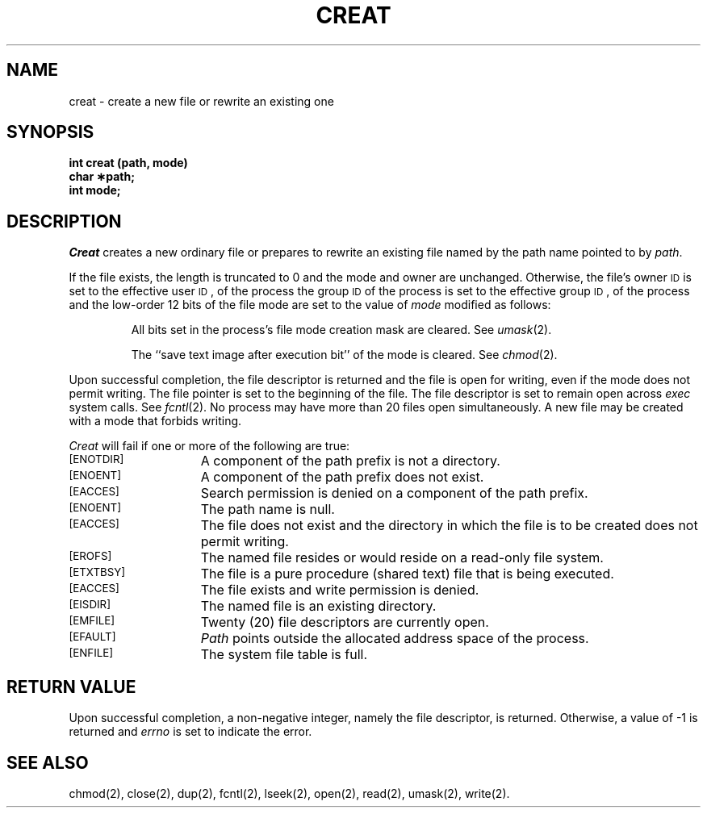 .TH CREAT 2 
.SH NAME
creat \- create a new file or rewrite an existing one
.SH SYNOPSIS
.B int creat (path, mode)
.br
.B char \(**path;
.br
.B int mode;
.SH DESCRIPTION
.I Creat\^
creates a new ordinary file or prepares to rewrite an existing file
named by the
path name
pointed to by
.IR path .
.PP
If the file exists, the length is truncated to 0 and the mode
and owner are unchanged.
Otherwise,
the file's owner
.SM ID
is set to the effective
user
.SM ID\*S,
of the process
the group
.SM ID
of the process
is set to the effective group
.SM ID\*S,
of the process
and
the low-order 12 bits of the file mode are set to the value of
.I mode\^
modified as follows:
.IP
All bits set in the process's file mode creation mask are cleared.
See
.IR umask (2).
.IP
The ``save text image after execution bit'' of the mode is cleared.
See
.IR chmod (2).
.PP
Upon successful completion, 
the file descriptor
is returned and the file is open for writing,
even if the mode does not permit writing.
The file pointer is set to the beginning of the file.
The file descriptor is set to remain open across
.I exec\^
system calls.
See
.IR fcntl (2).
No process may have more than 20 files open simultaneously.
A new file may be created with a mode that forbids writing.
.PP
.I Creat\^
will fail if one or more of the following are true:
.TP 15
.SM
\%[ENOTDIR]
A component of the
path prefix
is not a directory.
.TP
.SM
\%[ENOENT]
A component of the
path prefix
does not exist.
.TP
.SM
\%[EACCES]
Search permission is denied on a component of the
path prefix.
.TP
.SM
\%[ENOENT]
The path name is null.
.TP
.SM
\%[EACCES]
The file does not exist and the directory in which the file
is to be created does not permit writing.
.TP
.SM
\%[EROFS]
The named file resides or would reside on a read-only file system.
.TP
.SM
\%[ETXTBSY]
The file is a pure procedure (shared text) file that is being executed.
.TP
.SM
\%[EACCES]
The file exists and write permission is denied.
.TP
.SM
\%[EISDIR]
The named file is an existing directory.
.TP
.SM
\%[EMFILE]
Twenty (20)
file descriptors are currently open.
.TP
.SM
\%[EFAULT]
.I Path\^
points outside the allocated address space of the process.
.TP
.SM
\%[ENFILE]
The system file table is full.
.SH "RETURN VALUE"
Upon successful completion,
a non-negative integer,
namely the file descriptor,
is returned.
Otherwise, a value of \-1 is returned and
.I errno\^
is set to indicate the error.
.SH "SEE ALSO"
chmod(2), close(2), dup(2), fcntl(2), lseek(2), open(2), read(2), umask(2), write(2).
.\"	@(#)creat.2	6.2 of 9/6/83
